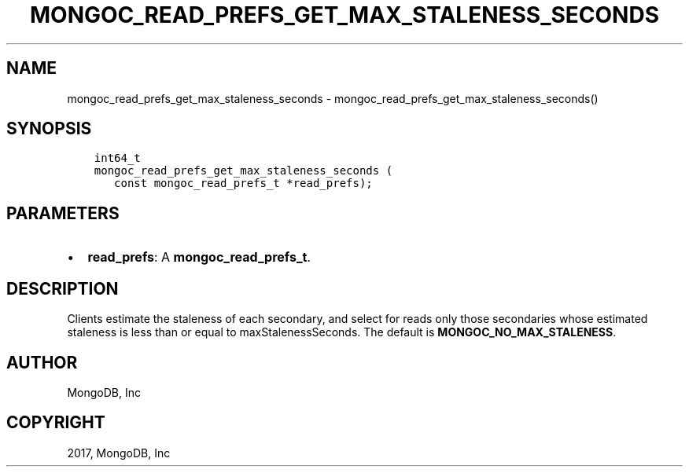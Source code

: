 .\" Man page generated from reStructuredText.
.
.TH "MONGOC_READ_PREFS_GET_MAX_STALENESS_SECONDS" "3" "Oct 11, 2017" "1.8.1" "MongoDB C Driver"
.SH NAME
mongoc_read_prefs_get_max_staleness_seconds \- mongoc_read_prefs_get_max_staleness_seconds()
.
.nr rst2man-indent-level 0
.
.de1 rstReportMargin
\\$1 \\n[an-margin]
level \\n[rst2man-indent-level]
level margin: \\n[rst2man-indent\\n[rst2man-indent-level]]
-
\\n[rst2man-indent0]
\\n[rst2man-indent1]
\\n[rst2man-indent2]
..
.de1 INDENT
.\" .rstReportMargin pre:
. RS \\$1
. nr rst2man-indent\\n[rst2man-indent-level] \\n[an-margin]
. nr rst2man-indent-level +1
.\" .rstReportMargin post:
..
.de UNINDENT
. RE
.\" indent \\n[an-margin]
.\" old: \\n[rst2man-indent\\n[rst2man-indent-level]]
.nr rst2man-indent-level -1
.\" new: \\n[rst2man-indent\\n[rst2man-indent-level]]
.in \\n[rst2man-indent\\n[rst2man-indent-level]]u
..
.SH SYNOPSIS
.INDENT 0.0
.INDENT 3.5
.sp
.nf
.ft C
int64_t
mongoc_read_prefs_get_max_staleness_seconds (
   const mongoc_read_prefs_t *read_prefs);
.ft P
.fi
.UNINDENT
.UNINDENT
.SH PARAMETERS
.INDENT 0.0
.IP \(bu 2
\fBread_prefs\fP: A \fBmongoc_read_prefs_t\fP\&.
.UNINDENT
.SH DESCRIPTION
.sp
Clients estimate the staleness of each secondary, and select for reads only those secondaries whose estimated staleness is less than or equal to maxStalenessSeconds. The default is \fBMONGOC_NO_MAX_STALENESS\fP\&.
.SH AUTHOR
MongoDB, Inc
.SH COPYRIGHT
2017, MongoDB, Inc
.\" Generated by docutils manpage writer.
.
